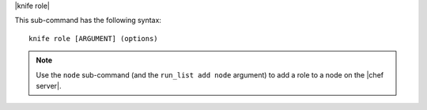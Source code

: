.. The contents of this file are included in multiple topics.
.. This file describes a command or a sub-command for Knife.
.. This file should not be changed in a way that hinders its ability to appear in multiple documentation sets.


|knife role|

This sub-command has the following syntax::

   knife role [ARGUMENT] (options)

.. note:: Use the ``node`` sub-command (and the ``run_list add node`` argument) to add a role to a node on the |chef server|.

